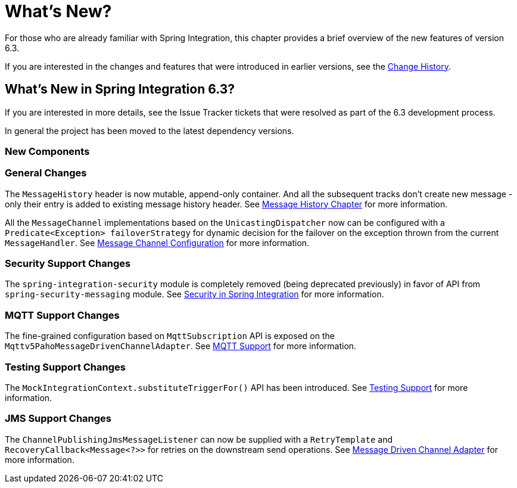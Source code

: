 [[whats-new-part]]
= What's New?

[[spring-integration-intro-new]]
For those who are already familiar with Spring Integration, this chapter provides a brief overview of the new features of version 6.3.

If you are interested in the changes and features that were introduced in earlier versions, see the xref:history.adoc[Change History].

[[what-s-new-in-spring-integration-6-3]]
== What's New in Spring Integration 6.3?

If you are interested in more details, see the Issue Tracker tickets that were resolved as part of the 6.3 development process.

In general the project has been moved to the latest dependency versions.

[[x6.3-new-components]]
=== New Components

[[x6.3-general]]
=== General Changes

The `MessageHistory` header is now mutable, append-only container.
And all the subsequent tracks don't create new message - only their entry is added to existing message history header.
See xref:message-history.adoc[Message History Chapter] for more information.

All the `MessageChannel` implementations based on the `UnicastingDispatcher` now can be configured with a `Predicate<Exception> failoverStrategy` for dynamic decision for the failover on the exception thrown from the current `MessageHandler`.
See xref:channel/configuration.adoc[Message Channel Configuration] for more information.

[[x6.3-security-changes]]
=== Security Support Changes

The `spring-integration-security` module is completely removed (being deprecated previously) in favor of API from `spring-security-messaging` module.
See xref:security.adoc[Security in Spring Integration] for more information.

[[x6.3-mqtt]]
=== MQTT Support Changes

The fine-grained configuration based on `MqttSubscription` API is exposed on the `Mqttv5PahoMessageDrivenChannelAdapter`.
See xref:mqtt.adoc[MQTT Support] for more information.

[[x6.3-testing]]
=== Testing Support Changes

The `MockIntegrationContext.substituteTriggerFor()` API has been introduced.
See xref:testing.adoc[Testing Support] for more information.

[[x6.3-jms]]
=== JMS Support Changes

The `ChannelPublishingJmsMessageListener` can now be supplied with a `RetryTemplate` and `RecoveryCallback<Message<?>>` for retries on the downstream send operations.
See xref:jms.adoc#jms-message-driven-channel-adapter[Message Driven Channel Adapter] for more information.